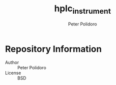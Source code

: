 #+TITLE: hplc_instrument
#+AUTHOR: Peter Polidoro
#+EMAIL: peter@polidoro.io

* Repository Information
  - Author :: Peter Polidoro
  - License :: BSD
